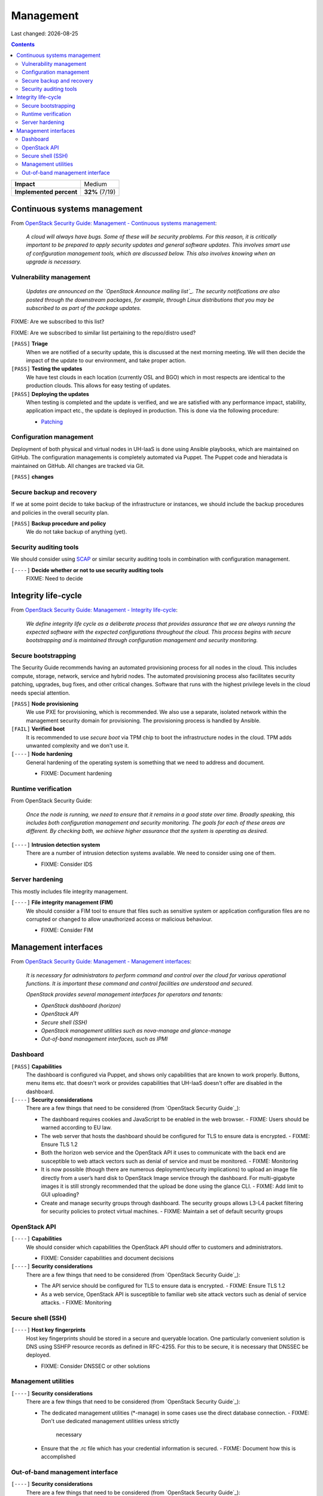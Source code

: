 .. |date| date::

Management
==========

Last changed: |date|

.. contents::

+-------------------------+---------------------+
| **Impact**              | Medium              |
+-------------------------+---------------------+
| **Implemented percent** | **32%** (7/19)      |
+-------------------------+---------------------+

Continuous systems management
-----------------------------

.. _OpenStack Security Guide\: Management - Continuous systems management: http://docs.openstack.org/security-guide/management/continuous-systems-management.html

From `OpenStack Security Guide\: Management - Continuous systems management`_:

  *A cloud will always have bugs. Some of these will be security
  problems. For this reason, it is critically important to be prepared
  to apply security updates and general software updates. This
  involves smart use of configuration management tools, which are
  discussed below. This also involves knowing when an upgrade is
  necessary.*

Vulnerability management
~~~~~~~~~~~~~~~~~~~~~~~~

.. _OpenStack Announce mailing list: http://lists.openstack.org/cgi-bin/mailman/listinfo/openstack-announce
.. _Patching: ../team/operations/patching.html


  *Updates are announced on the `OpenStack Announce mailing list`_. The
  security notifications are also posted through the downstream
  packages, for example, through Linux distributions that you may be
  subscribed to as part of the package updates.*

FIXME: Are we subscribed to this list?

FIXME: Are we subscribed to similar list pertaining to the repo/distro
used?

``[PASS]`` **Triage**
  When we are notified of a security update, this is discussed at the
  next morning meeting. We will then decide the impact of the update
  to our environment, and take proper action.

``[PASS]`` **Testing the updates**
  We have test clouds in each location (currently OSL and BGO) which
  in most respects are identical to the production clouds. This allows
  for easy testing of updates.

``[PASS]`` **Deploying the updates**
  When testing is completed and the update is verified, and we are
  satisfied with any performance impact, stability, application impact
  etc., the update is deployed in production. This is done via the
  following procedure:

  * Patching_


Configuration management
~~~~~~~~~~~~~~~~~~~~~~~~

Deployment of both physical and virtual nodes in UH-IaaS is done using
Ansible playbooks, which are maintained on GitHub. The configuration
managements is completely automated via Puppet. The Puppet code and
hieradata is maintained on GitHub. All changes are tracked via Git.

``[PASS]`` **changes**

Secure backup and recovery
~~~~~~~~~~~~~~~~~~~~~~~~~~

If we at some point decide to take backup of the infrastructure or
instances, we should include the backup procedures and policies in the
overall security plan.

``[PASS]`` **Backup procedure and policy**
  We do not take backup of anything (yet).

Security auditing tools
~~~~~~~~~~~~~~~~~~~~~~~

.. _SCAP: https://fedorahosted.org/scap-security-guide/

We should consider using SCAP_ or similar security auditing tools in
combination with configuration management.

``[----]`` **Decide whether or not to use security auditing tools**
  FIXME: Need to decide


Integrity life-cycle
--------------------

.. _OpenStack Security Guide\: Management - Integrity life-cycle: http://docs.openstack.org/security-guide/management/integrity-life-cycle.html

From `OpenStack Security Guide\: Management - Integrity life-cycle`_:

  *We define integrity life cycle as a deliberate process that provides
  assurance that we are always running the expected software with the
  expected configurations throughout the cloud. This process begins
  with secure bootstrapping and is maintained through configuration
  management and security monitoring.*

Secure bootstrapping
~~~~~~~~~~~~~~~~~~~~

The Security Guide recommends having an automated provisioning process
for all nodes in the cloud. This includes compute, storage, network,
service and hybrid nodes. The automated provisioning process also
facilitates security patching, upgrades, bug fixes, and other critical
changes. Software that runs with the highest privilege levels in the
cloud needs special attention.

``[PASS]`` **Node provisioning**
  We use PXE for provisioning, which is recommended. We also use a
  separate, isolated network within the management security domain for
  provisioning. The provisioning process is handled by Ansible.

``[FAIL]`` **Verified boot**
  It is recommended to use *secure boot* via TPM chip to boot the
  infrastructure nodes in the cloud. TPM adds unwanted complexity and
  we don't use it.

``[----]`` **Node hardening**
  General hardening of the operating system is something that we need
  to address and document.

  * FIXME: Document hardening

Runtime verification
~~~~~~~~~~~~~~~~~~~~

From OpenStack Security Guide:

  *Once the node is running, we need to ensure that it remains in a
  good state over time. Broadly speaking, this includes both
  configuration management and security monitoring. The goals for each
  of these areas are different. By checking both, we achieve higher
  assurance that the system is operating as desired.*

``[----]`` **Intrusion detection system**
  There are a number of intrusion detection systems available. We need
  to consider using one of them.

  * FIXME: Consider IDS

Server hardening
~~~~~~~~~~~~~~~~

This mostly includes file integrity management.

``[----]`` **File integrity management (FIM)**
  We should consider a FIM tool to ensure that files such as sensitive
  system or application configuration files are no corrupted or
  changed to allow unauthorized access or malicious behaviour.

  * FIXME: Consider FIM


Management interfaces
---------------------

.. _OpenStack Security Guide\: Management - Management interfaces: http://docs.openstack.org/security-guide/management/management-interfaces.html

From `OpenStack Security Guide\: Management - Management interfaces`_:

  *It is necessary for administrators to perform command and control
  over the cloud for various operational functions. It is important
  these command and control facilities are understood and secured.*

  *OpenStack provides several management interfaces for operators and tenants:*

  * *OpenStack dashboard (horizon)*
  * *OpenStack API*
  * *Secure shell (SSH)*
  * *OpenStack management utilities such as nova-manage and glance-manage*
  * *Out-of-band management interfaces, such as IPMI*

Dashboard
~~~~~~~~~

``[PASS]`` **Capabilities**
  The dashboard is configured via Puppet, and shows only capabilities
  that are known to work properly. Buttons, menu items etc. that
  doesn't work or provides capabilities that UH-IaaS doesn't offer are
  disabled in the dashboard.

``[----]`` **Security considerations**
  There are a few things that need to be considered (from `OpenStack
  Security Guide`_):

  * The dashboard requires cookies and JavaScript to be enabled in the
    web browser.
    - FIXME: Users should be warned according to EU law.
  * The web server that hosts the dashboard should be configured for
    TLS to ensure data is encrypted.
    - FIXME: Ensure TLS 1.2
  * Both the horizon web service and the OpenStack API it uses to
    communicate with the back end are susceptible to web attack
    vectors such as denial of service and must be monitored.
    - FIXME: Monitoring
  * It is now possible (though there are numerous deployment/security
    implications) to upload an image file directly from a user’s hard
    disk to OpenStack Image service through the dashboard. For
    multi-gigabyte images it is still strongly recommended that the
    upload be done using the glance CLI.
    - FIXME: Add limit to GUI uploading?
  * Create and manage security groups through dashboard. The security
    groups allows L3-L4 packet filtering for security policies to
    protect virtual machines.
    - FIXME: Maintain a set of default security groups

OpenStack API
~~~~~~~~~~~~~

``[----]`` **Capabilities**
  We should consider which capabilities the OpenStack API should offer to
  customers and administrators.

  * FIXME: Consider capabilities and document decisions

``[----]`` **Security considerations**
  There are a few things that need to be considered (from `OpenStack
  Security Guide`_):

  * The API service should be configured for TLS to ensure data is
    encrypted.
    - FIXME: Ensure TLS 1.2
  * As a web service, OpenStack API is susceptible to familiar web
    site attack vectors such as denial of service attacks.
    - FIXME: Monitoring

Secure shell (SSH)
~~~~~~~~~~~~~~~~~~

``[----]`` **Host key fingerprints**
  Host key fingerprints should be stored in a secure and queryable
  location. One particularly convenient solution is DNS using SSHFP
  resource records as defined in RFC-4255. For this to be secure, it
  is necessary that DNSSEC be deployed.

  * FIXME: Consider DNSSEC or other solutions

Management utilities
~~~~~~~~~~~~~~~~~~~~

``[----]`` **Security considerations**
  There are a few things that need to be considered (from `OpenStack
  Security Guide`_):

  * The dedicated management utilities (\*-manage) in some cases use
    the direct database connection.
    - FIXME: Don't use dedicated management utilities unless strictly
      necessary
  * Ensure that the .rc file which has your credential information is
    secured.
    - FIXME: Document how this is accomplished

Out-of-band management interface
~~~~~~~~~~~~~~~~~~~~~~~~~~~~~~~~

``[----]`` **Security considerations**
  There are a few things that need to be considered (from `OpenStack
  Security Guide`_):

  * Use strong passwords and safeguard them, or use client-side TLS
    authentication.
    - FIXME: Ensure and document this
  * ``[PASS]`` Ensure that the network interfaces are on their own
    private(management or a separate) network. Segregate management
    domains with firewalls or other network gear.
  * If you use a web interface to interact with the BMC/IPMI, always
    use the TLS interface, such as HTTPS or port 443. This TLS
    interface should NOT use self-signed certificates, as is often
    default, but should have trusted certificates using the correctly
    defined fully qualified domain names (FQDNs).
    - FIXME: Use trusted CA
  * Monitor the traffic on the management network. The anomalies might
    be easier to track than on the busier compute nodes.
    - FIXME: Monitoring
